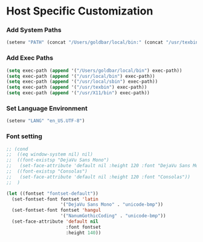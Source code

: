 * Host Specific Customization
*** Add System Paths
#+name: add-system-path
#+begin_src emacs-lisp
  (setenv "PATH" (concat "/Users/goldbar/local/bin:" (concat "/usr/texbin:" (concat "/usr/local/bin:" (concat "/usr/local/sbin" (concat "/usr/X11/bin:" (getenv "PATH")))))))
#+end_src

*** Add Exec Paths
#+name: add-exec-path
#+begin_src emacs-lisp
  (setq exec-path (append '("/Users/goldbar/local/bin") exec-path))
  (setq exec-path (append '("/usr/local/bin") exec-path))
  (setq exec-path (append '("/usr/local/sbin") exec-path))
  (setq exec-path (append '("/usr/texbin") exec-path))
  (setq exec-path (append '("/usr/X11/bin") exec-path))
#+end_src

*** Set Language Environment
#+name: set-lang-env
#+begin_src emacs-lisp
  (setenv "LANG" "en_US.UTF-8")
#+end_src

*** Font setting
#+name: goldbar-font-setting
#+begin_src emacs-lisp
  ;; (cond
  ;;  ((eq window-system nil) nil)
  ;;  ((font-existsp "DejaVu Sans Mono")
  ;;   (set-face-attribute 'default nil :height 120 :font "DejaVu Sans Mono"))
  ;;  ((font-existsp "Consolas")
  ;;   (set-face-attribute 'default nil :height 120 :font "Consolas"))
  ;;  )

  (let ((fontset "fontset-default"))
    (set-fontset-font fontset 'latin
                      '("DejaVu Sans Mono" . "unicode-bmp"))
    (set-fontset-font fontset 'hangul
                      '("NanumGothicCoding" . "unicode-bmp"))
    (set-face-attribute 'default nil
                        :font fontset
                        :height 140))
#+end_src
